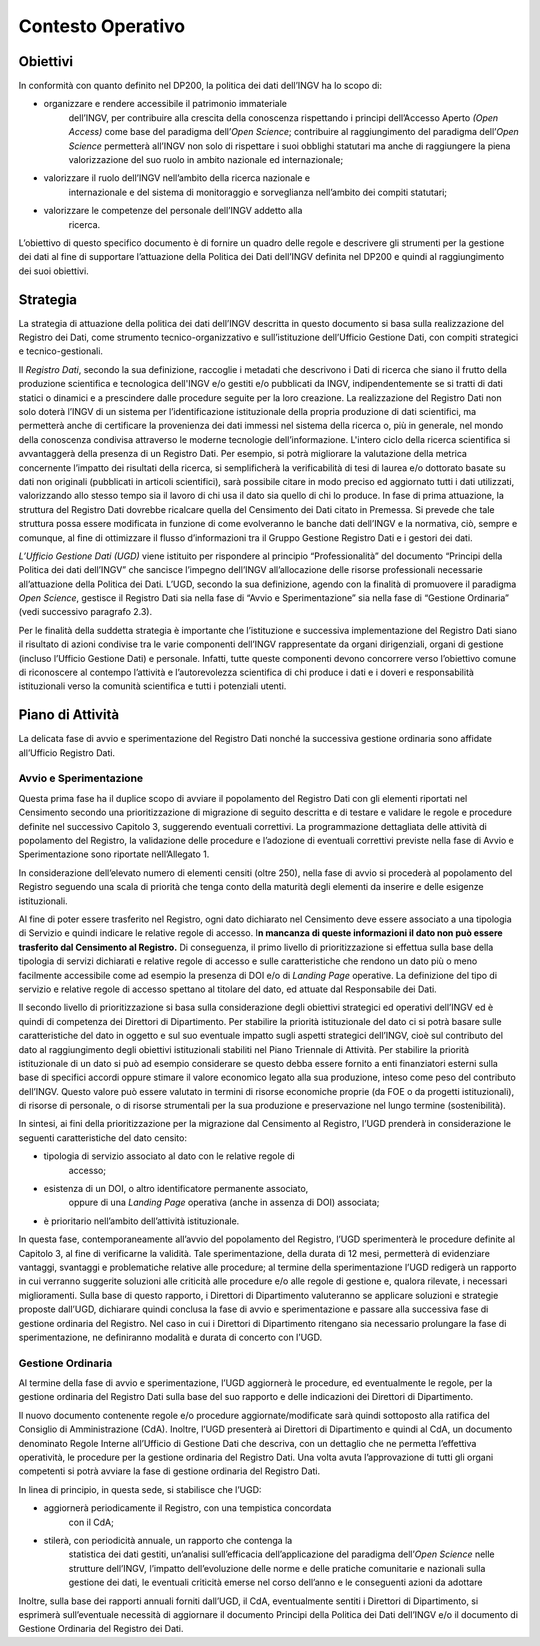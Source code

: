 Contesto Operativo
==================

Obiettivi
---------

In conformità con quanto definito nel DP200, la politica dei dati
dell’INGV ha lo scopo di:

-  organizzare e rendere accessibile il patrimonio immateriale
       dell’INGV, per contribuire alla crescita della conoscenza
       rispettando i principi dell’Accesso Aperto *(Open Access)* come
       base del paradigma dell’\ *Open Science*; contribuire al
       raggiungimento del paradigma dell’\ *Open Science* permetterà
       all’INGV non solo di rispettare i suoi obblighi statutari ma
       anche di raggiungere la piena valorizzazione del suo ruolo in
       ambito nazionale ed internazionale;

-  valorizzare il ruolo dell’INGV nell’ambito della ricerca nazionale e
       internazionale e del sistema di monitoraggio e sorveglianza
       nell’ambito dei compiti statutari;

-  valorizzare le competenze del personale dell’INGV addetto alla
       ricerca.

L’obiettivo di questo specifico documento è di fornire un quadro delle
regole e descrivere gli strumenti per la gestione dei dati al fine di
supportare l’attuazione della Politica dei Dati dell’INGV definita nel
DP200 e quindi al raggiungimento dei suoi obiettivi.

Strategia
---------

La strategia di attuazione della politica dei dati dell’INGV descritta
in questo documento si basa sulla realizzazione del Registro dei Dati,
come strumento tecnico-organizzativo e sull’istituzione dell’Ufficio
Gestione Dati, con compiti strategici e tecnico-gestionali.

Il *Registro Dati*, secondo la sua definizione, raccoglie i metadati che
descrivono i Dati di ricerca che siano il frutto della produzione
scientifica e tecnologica dell'INGV e/o gestiti e/o pubblicati da INGV,
indipendentemente se si tratti di dati statici o dinamici e a
prescindere dalle procedure seguite per la loro creazione. La
realizzazione del Registro Dati non solo doterà l’INGV di un sistema per
l’identificazione istituzionale della propria produzione di dati
scientifici, ma permetterà anche di certificare la provenienza dei dati
immessi nel sistema della ricerca o, più in generale, nel mondo della
conoscenza condivisa attraverso le moderne tecnologie dell’informazione.
L'intero ciclo della ricerca scientifica si avvantaggerà della presenza
di un Registro Dati. Per esempio, si potrà migliorare la valutazione
della metrica concernente l’impatto dei risultati della ricerca, si
semplificherà la verificabilità di tesi di laurea e/o dottorato basate
su dati non originali (pubblicati in articoli scientifici), sarà
possibile citare in modo preciso ed aggiornato tutti i dati utilizzati,
valorizzando allo stesso tempo sia il lavoro di chi usa il dato sia
quello di chi lo produce. In fase di prima attuazione, la struttura del
Registro Dati dovrebbe ricalcare quella del Censimento dei Dati citato
in Premessa. Si prevede che tale struttura possa essere modificata in
funzione di come evolveranno le banche dati dell’INGV e la normativa,
ciò, sempre e comunque, al fine di ottimizzare il flusso d’informazioni
tra il Gruppo Gestione Registro Dati e i gestori dei dati.

\ *L’Ufficio Gestione Dati (UGD)* viene istituito per rispondere al
principio “Professionalità” del documento “Principi della Politica dei
dati dell’INGV” che sancisce l’impegno dell’INGV all’allocazione delle
risorse professionali necessarie all’attuazione della Politica dei
Dati\ *.* L’UGD, secondo la sua definizione, agendo con la finalità di
promuovere il paradigma *Open Science*, gestisce il Registro Dati sia
nella fase di “Avvio e Sperimentazione” sia nella fase di “Gestione
Ordinaria” (vedi successivo paragrafo 2.3).

Per le finalità della suddetta strategia è importante che l’istituzione
e successiva implementazione del Registro Dati siano il risultato di
azioni condivise tra le varie componenti dell’INGV rappresentate da
organi dirigenziali, organi di gestione (incluso l’Ufficio Gestione
Dati) e personale. Infatti, tutte queste componenti devono concorrere
verso l’obiettivo comune di riconoscere al contempo l’attività e
l’autorevolezza scientifica di chi produce i dati e i doveri e
responsabilità istituzionali verso la comunità scientifica e tutti i
potenziali utenti.

Piano di Attività
-----------------

La delicata fase di avvio e sperimentazione del Registro Dati nonché la
successiva gestione ordinaria sono affidate all’Ufficio Registro Dati.

Avvio e Sperimentazione
~~~~~~~~~~~~~~~~~~~~~~~

Questa prima fase ha il duplice scopo di avviare il popolamento del
Registro Dati con gli elementi riportati nel Censimento secondo una
prioritizzazione di migrazione di seguito descritta e di testare e
validare le regole e procedure definite nel successivo Capitolo 3,
suggerendo eventuali correttivi. La programmazione dettagliata delle
attività di popolamento del Registro, la validazione delle procedure e
l’adozione di eventuali correttivi previste nella fase di Avvio e
Sperimentazione sono riportate nell’Allegato 1.

In considerazione dell’elevato numero di elementi censiti (oltre 250),
nella fase di avvio si procederà al popolamento del Registro seguendo
una scala di priorità che tenga conto della maturità degli elementi da
inserire e delle esigenze istituzionali.

Al fine di poter essere trasferito nel Registro, ogni dato dichiarato
nel Censimento deve essere associato a una tipologia di Servizio e
quindi indicare le relative regole di accesso. I\ **n mancanza di queste
informazioni il dato non può essere trasferito dal Censimento al
Registro.** Di conseguenza, il primo livello di prioritizzazione si
effettua sulla base della tipologia di servizi dichiarati e relative
regole di accesso e sulle caratteristiche che rendono un dato più o meno
facilmente accessibile come ad esempio la presenza di DOI e/o di
*Landing Page* operative. La definizione del tipo di servizio e relative
regole di accesso spettano al titolare del dato, ed attuate dal
Responsabile dei Dati.

Il secondo livello di prioritizzazione si basa sulla considerazione
degli obiettivi strategici ed operativi dell’INGV ed è quindi di
competenza dei Direttori di Dipartimento. Per stabilire la priorità
istituzionale del dato ci si potrà basare sulle caratteristiche del dato
in oggetto e sul suo eventuale impatto sugli aspetti strategici
dell’INGV, cioè sul contributo del dato al raggiungimento degli
obiettivi istituzionali stabiliti nel Piano Triennale di Attività. Per
stabilire la priorità istituzionale di un dato si può ad esempio
considerare se questo debba essere fornito a enti finanziatori esterni
sulla base di specifici accordi oppure stimare il valore economico
legato alla sua produzione, inteso come peso del contributo dell’INGV.
Questo valore può essere valutato in termini di risorse economiche
proprie (da FOE o da progetti istituzionali), di risorse di personale, o
di risorse strumentali per la sua produzione e preservazione nel lungo
termine (sostenibilità).

In sintesi, ai fini della prioritizzazione per la migrazione dal
Censimento al Registro, l’UGD prenderà in considerazione le seguenti
caratteristiche del dato censito:

-  tipologia di servizio associato al dato con le relative regole di
       accesso;

-  esistenza di un DOI, o altro identificatore permanente associato,
       oppure di una *Landing Page* operativa (anche in assenza di DOI)
       associata;

-  è prioritario nell’ambito dell’attività istituzionale.

In questa fase, contemporaneamente all’avvio del popolamento del
Registro, l’UGD sperimenterà le procedure definite al Capitolo 3, al
fine di verificarne la validità. Tale sperimentazione, della durata di
12 mesi, permetterà di evidenziare vantaggi, svantaggi e problematiche
relative alle procedure; al termine della sperimentazione l’UGD redigerà
un rapporto in cui verranno suggerite soluzioni alle criticità alle
procedure e/o alle regole di gestione e, qualora rilevate, i necessari
miglioramenti. Sulla base di questo rapporto, i Direttori di
Dipartimento valuteranno se applicare soluzioni e strategie proposte
dall’UGD, dichiarare quindi conclusa la fase di avvio e sperimentazione
e passare alla successiva fase di gestione ordinaria del Registro. Nel
caso in cui i Direttori di Dipartimento ritengano sia necessario
prolungare la fase di sperimentazione, ne definiranno modalità e durata
di concerto con l’UGD.

Gestione Ordinaria
~~~~~~~~~~~~~~~~~~

Al termine della fase di avvio e sperimentazione, l’UGD aggiornerà le
procedure, ed eventualmente le regole, per la gestione ordinaria del
Registro Dati sulla base del suo rapporto e delle indicazioni dei
Direttori di Dipartimento.

Il nuovo documento contenente regole e/o procedure aggiornate/modificate
sarà quindi sottoposto alla ratifica del Consiglio di Amministrazione
(CdA). Inoltre, l’UGD presenterà ai Direttori di Dipartimento e quindi
al CdA, un documento denominato Regole Interne all’Ufficio di Gestione
Dati che descriva, con un dettaglio che ne permetta l’effettiva
operatività, le procedure per la gestione ordinaria del Registro Dati.
Una volta avuta l’approvazione di tutti gli organi competenti si potrà
avviare la fase di gestione ordinaria del Registro Dati.

In linea di principio, in questa sede, si stabilisce che l’UGD:

-  aggiornerà periodicamente il Registro, con una tempistica concordata
       con il CdA;

-  stilerà, con periodicità annuale, un rapporto che contenga la
       statistica dei dati gestiti, un’analisi sull’efficacia
       dell’applicazione del paradigma dell’\ *Open Science* nelle
       strutture dell’INGV\ *,* l’impatto dell’evoluzione delle norme e
       delle pratiche comunitarie e nazionali sulla gestione dei dati,
       le eventuali criticità emerse nel corso dell’anno e le
       conseguenti azioni da adottare

Inoltre, sulla base dei rapporti annuali forniti dall’UGD, il CdA,
eventualmente sentiti i Direttori di Dipartimento, si esprimerà
sull’eventuale necessità di aggiornare il documento Principi della
Politica dei Dati dell’INGV e/o il documento di Gestione Ordinaria del
Registro dei Dati.
